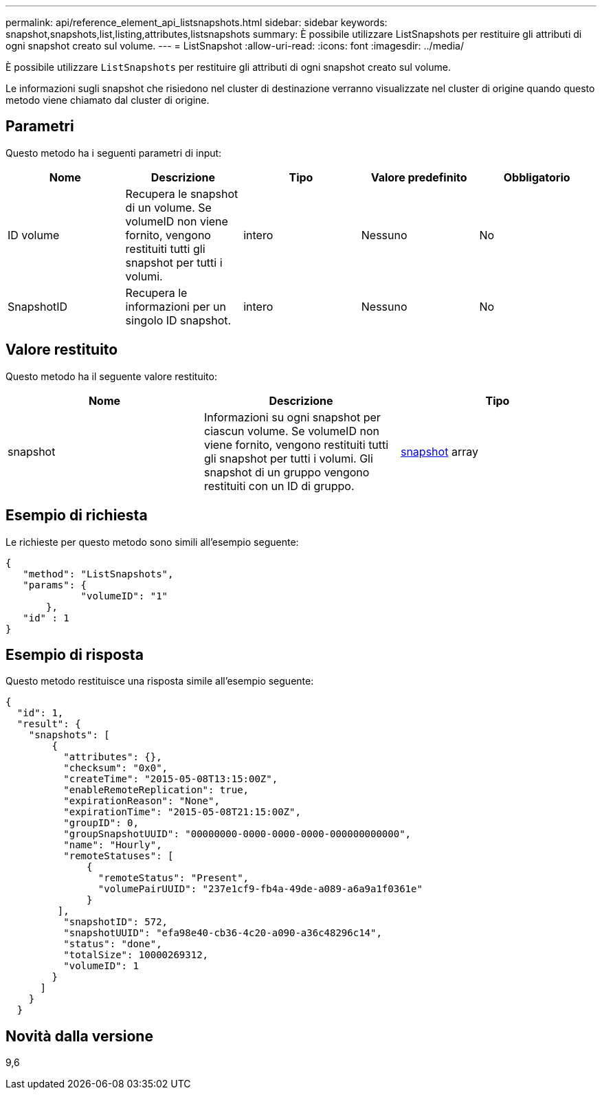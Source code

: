 ---
permalink: api/reference_element_api_listsnapshots.html 
sidebar: sidebar 
keywords: snapshot,snapshots,list,listing,attributes,listsnapshots 
summary: È possibile utilizzare ListSnapshots per restituire gli attributi di ogni snapshot creato sul volume. 
---
= ListSnapshot
:allow-uri-read: 
:icons: font
:imagesdir: ../media/


[role="lead"]
È possibile utilizzare `ListSnapshots` per restituire gli attributi di ogni snapshot creato sul volume.

Le informazioni sugli snapshot che risiedono nel cluster di destinazione verranno visualizzate nel cluster di origine quando questo metodo viene chiamato dal cluster di origine.



== Parametri

Questo metodo ha i seguenti parametri di input:

|===
| Nome | Descrizione | Tipo | Valore predefinito | Obbligatorio 


 a| 
ID volume
 a| 
Recupera le snapshot di un volume. Se volumeID non viene fornito, vengono restituiti tutti gli snapshot per tutti i volumi.
 a| 
intero
 a| 
Nessuno
 a| 
No



 a| 
SnapshotID
 a| 
Recupera le informazioni per un singolo ID snapshot.
 a| 
intero
 a| 
Nessuno
 a| 
No

|===


== Valore restituito

Questo metodo ha il seguente valore restituito:

|===
| Nome | Descrizione | Tipo 


 a| 
snapshot
 a| 
Informazioni su ogni snapshot per ciascun volume. Se volumeID non viene fornito, vengono restituiti tutti gli snapshot per tutti i volumi. Gli snapshot di un gruppo vengono restituiti con un ID di gruppo.
 a| 
xref:reference_element_api_snapshot.adoc[snapshot] array

|===


== Esempio di richiesta

Le richieste per questo metodo sono simili all'esempio seguente:

[listing]
----
{
   "method": "ListSnapshots",
   "params": {
             "volumeID": "1"
       },
   "id" : 1
}
----


== Esempio di risposta

Questo metodo restituisce una risposta simile all'esempio seguente:

[listing]
----
{
  "id": 1,
  "result": {
    "snapshots": [
        {
          "attributes": {},
          "checksum": "0x0",
          "createTime": "2015-05-08T13:15:00Z",
          "enableRemoteReplication": true,
          "expirationReason": "None",
          "expirationTime": "2015-05-08T21:15:00Z",
          "groupID": 0,
          "groupSnapshotUUID": "00000000-0000-0000-0000-000000000000",
          "name": "Hourly",
          "remoteStatuses": [
              {
                "remoteStatus": "Present",
                "volumePairUUID": "237e1cf9-fb4a-49de-a089-a6a9a1f0361e"
              }
         ],
          "snapshotID": 572,
          "snapshotUUID": "efa98e40-cb36-4c20-a090-a36c48296c14",
          "status": "done",
          "totalSize": 10000269312,
          "volumeID": 1
        }
      ]
    }
  }
----


== Novità dalla versione

9,6
